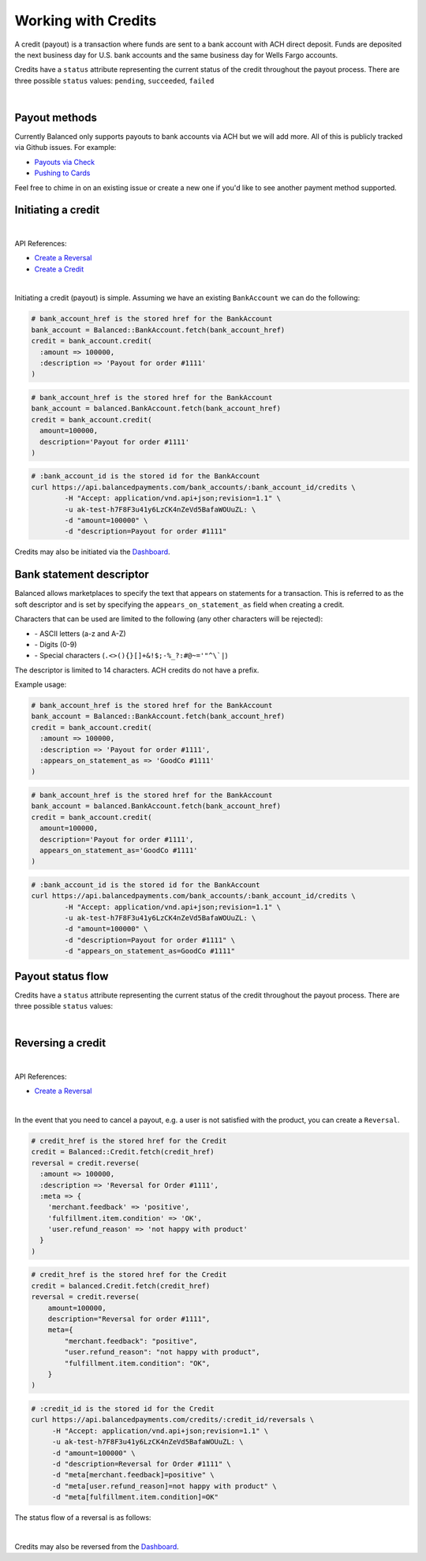 .. _guides.credits:

Working with Credits
=====================

A credit (payout) is a transaction where funds are sent to a bank account with
ACH direct deposit. Funds are deposited the next business day for U.S.
bank accounts and the same business day for Wells Fargo accounts.

Credits have a ``status`` attribute representing the current status of the credit
throughout the payout process. There are three possible ``status`` values:
``pending``, ``succeeded``, ``failed``

|

Payout methods
--------------

Currently Balanced only supports payouts to bank accounts via ACH but we will
add more. All of this is publicly tracked via Github issues. For example:

.. cssclass:: list-noindent

* `Payouts via Check <https://github.com/balanced/balanced-api/issues/69>`_
* `Pushing to Cards <https://github.com/balanced/balanced-api/issues/32>`_

Feel free to chime in on an existing issue or create a new one if you'd like
to see another payment method supported.


Initiating a credit
--------------------

|

API References:

.. cssclass:: list-noindent

- `Create a Reversal </1.1/api/reversals/#create-a-reversal>`_
- `Create a Credit </1.1/api/credits/#create-a-credit>`_

|

Initiating a credit (payout) is simple. Assuming we have an existing ``BankAccount`` we can
do the following:

.. code-block:: ruby

  # bank_account_href is the stored href for the BankAccount
  bank_account = Balanced::BankAccount.fetch(bank_account_href)
  credit = bank_account.credit(
    :amount => 100000,
    :description => 'Payout for order #1111'
  )

.. code-block:: python

  # bank_account_href is the stored href for the BankAccount
  bank_account = balanced.BankAccount.fetch(bank_account_href)
  credit = bank_account.credit(
    amount=100000,
    description='Payout for order #1111'
  )

.. code-block:: bash

  # :bank_account_id is the stored id for the BankAccount
  curl https://api.balancedpayments.com/bank_accounts/:bank_account_id/credits \
          -H "Accept: application/vnd.api+json;revision=1.1" \
          -u ak-test-h7F8F3u41y6LzCK4nZeVd5BafaWOUuZL: \
          -d "amount=100000" \
          -d "description=Payout for order #1111"


Credits may also be initiated via the `Dashboard`_.


Bank statement descriptor
--------------------------

Balanced allows marketplaces to specify the text that appears on statements for
a transaction. This is referred to as the soft descriptor and is set by
specifying the ``appears_on_statement_as`` field when creating a credit.

Characters that can be used are limited to the following (any other characters
will be rejected):

.. cssclass:: list-noindent

- \- ASCII letters (a-z and A-Z)
- \- Digits (0-9)
- \- Special characters (``.<>(){}[]+&!$;-%_?:#@~='"^\`|``)

The descriptor is limited to 14 characters. ACH credits do not have a prefix.

Example usage:

.. code-block:: ruby

  # bank_account_href is the stored href for the BankAccount
  bank_account = Balanced::BankAccount.fetch(bank_account_href)
  credit = bank_account.credit(
    :amount => 100000,
    :description => 'Payout for order #1111',
    :appears_on_statement_as => 'GoodCo #1111'
  )

.. code-block:: python

  # bank_account_href is the stored href for the BankAccount
  bank_account = balanced.BankAccount.fetch(bank_account_href)
  credit = bank_account.credit(
    amount=100000,
    description='Payout for order #1111',
    appears_on_statement_as='GoodCo #1111'
  )

.. code-block:: bash

  # :bank_account_id is the stored id for the BankAccount
  curl https://api.balancedpayments.com/bank_accounts/:bank_account_id/credits \
          -H "Accept: application/vnd.api+json;revision=1.1" \
          -u ak-test-h7F8F3u41y6LzCK4nZeVd5BafaWOUuZL: \
          -d "amount=100000" \
          -d "description=Payout for order #1111" \
          -d "appears_on_statement_as=GoodCo #1111"

Payout status flow
-------------------

Credits have a ``status`` attribute representing the current status of the credit
throughout the payout process. There are three possible ``status`` values:

.. cssclass:: dd-noindent dd-marginbottom

  ``pending``
    As soon as the credit is created through the API, the status shows
    as ``pending``. This indicates that Balanced received the information for the
    credit and will begin processing. The ACH network itself processes transactions
    in a batch format. Batch submissions are processed at 3pm PST on business days.
    If the credit is created after 3pm PST, it will not be submitted for processing
    until **3pm PST** the next business day.
  ``succeeded``
    One business day after the batch submission, the status will change to
    ``succeeded``. That is the *expected* status of the credit. If the account
    number and routing number were entered correctly, the money should in fact
    be available to the seller. However, there is no immediate confirmation
    regarding the transaction showing up in the seller's account successfully.
  ``failed``
    The seller's bank has up to three business days from when the money *should*
    be available to indicate a rejection along with the rejection reason.
    Unfortunately, not all banks comply with ACH network policies and may respond
    after three business days with a rejection. As soon as Balanced receives the
    rejection, the status is updated to ``failed``.

|

.. image:: https://www.balancedpayments.com/images/payouts/payouts_status-2x-0ed0a72a.png


Reversing a credit
-------------------

|

API References:

.. cssclass:: list-noindent

- `Create a Reversal </1.1/api/reversals/#create-a-reversal>`_

|

In the event that you need to cancel a payout, e.g. a user is not
satisfied with the product, you can create a ``Reversal``.

.. code-block:: ruby

  # credit_href is the stored href for the Credit
  credit = Balanced::Credit.fetch(credit_href)
  reversal = credit.reverse(
    :amount => 100000,
    :description => 'Reversal for Order #1111',
    :meta => {
      'merchant.feedback' => 'positive',
      'fulfillment.item.condition' => 'OK',
      'user.refund_reason' => 'not happy with product'
    }
  )

.. code-block:: python

  # credit_href is the stored href for the Credit
  credit = balanced.Credit.fetch(credit_href)
  reversal = credit.reverse(
      amount=100000,
      description="Reversal for order #1111",
      meta={
          "merchant.feedback": "positive",
          "user.refund_reason": "not happy with product",
          "fulfillment.item.condition": "OK",
      }
  )

.. code-block:: bash

  # :credit_id is the stored id for the Credit
  curl https://api.balancedpayments.com/credits/:credit_id/reversals \
       -H "Accept: application/vnd.api+json;revision=1.1" \
       -u ak-test-h7F8F3u41y6LzCK4nZeVd5BafaWOUuZL: \
       -d "amount=100000" \
       -d "description=Reversal for Order #1111" \
       -d "meta[merchant.feedback]=positive" \
       -d "meta[user.refund_reason]=not happy with product" \
       -d "meta[fulfillment.item.condition]=OK"

The status flow of a reversal is as follows:

.. image:: https://www.balancedpayments.com/images/payouts/payouts_reversal_status-2x-dc135471.png

|

Credits may also be reversed from the `Dashboard`_.



.. _sample page: https://gist.github.com/2662770
.. _balanced.js: https://js.balancedpayments.com/v1/balanced.js
.. _testing documentation: /docs/testing#simulating-card-failures
.. _jQuery: http://www.jquery.com
.. _issues: https://github.com/balanced/balanced-api/issues
.. _github issue #151: https://github.com/balanced/balanced-api/issues/151
.. _github issue #70: https://github.com/balanced/balanced-api/issues/70
.. _Dashboard: https://dashboard.balancedpayments.com/